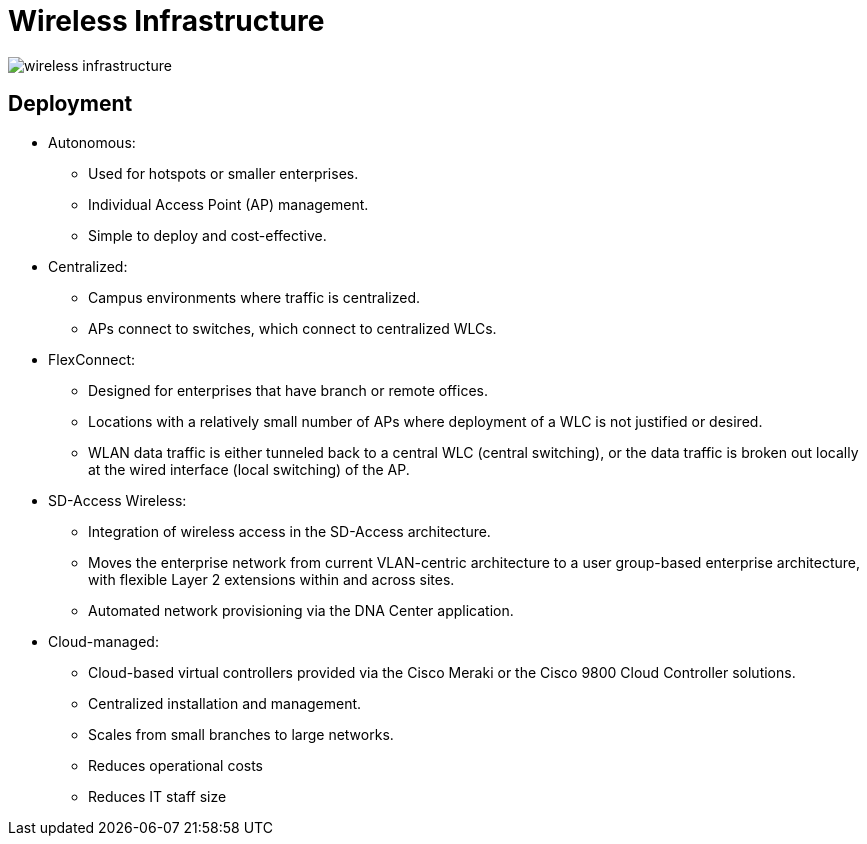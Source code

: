 = Wireless Infrastructure

image::wireless-infrastructure.png[]

== Deployment

- Autonomous:
	* Used for hotspots or smaller enterprises.
	* Individual Access Point (AP) management.
	* Simple to deploy and cost-effective.

- Centralized:
	* Campus environments where traffic is centralized.
	* APs connect to switches, which connect to centralized WLCs.

- FlexConnect:
	* Designed for enterprises that have branch or remote offices.
	* Locations with a relatively small number of APs where deployment of a WLC is not justified or desired.
	* WLAN data traffic is either tunneled back to a central WLC (central switching), or the data traffic is broken out locally at the wired interface (local switching) of the AP.

- SD-Access Wireless:
	* Integration of wireless access in the SD-Access architecture.
	* Moves the enterprise network from current VLAN-centric architecture to a user group-based enterprise architecture, with flexible Layer 2 extensions within and across sites.
	* Automated network provisioning via the DNA Center application.

- Cloud-managed:
	* Cloud-based virtual controllers provided via the Cisco Meraki or the Cisco 9800 Cloud Controller solutions.
	* Centralized installation and management.
	* Scales from small branches to large networks.
	* Reduces operational costs
	* Reduces IT staff size

